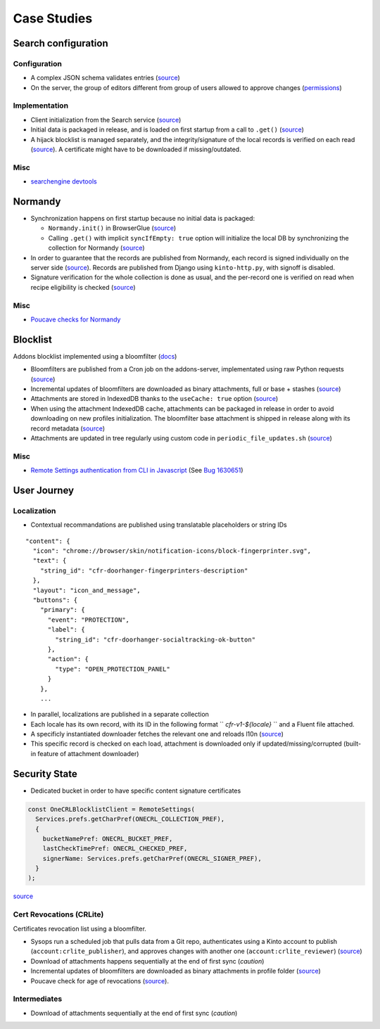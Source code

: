 .. _case-studies:

Case Studies
============

Search configuration
--------------------

Configuration
'''''''''''''

* A complex JSON schema validates entries (`source <https://searchfox.org/mozilla-central/rev/8a4aa0c699d9ec281d1f576c9be1c6c1f289e4e7/toolkit/components/search/schema/Readme.txt>`_)

* On the server, the group of editors different from group of users allowed to approve changes (`permissions <https://github.com/mozilla-services/remote-settings-permissions/blob/master/kinto.prod.yaml#L2560-L2565>`_)


Implementation
''''''''''''''

* Client initialization from the Search service (`source <https://searchfox.org/mozilla-central/rev/8a4aa0c699d9ec281d1f576c9be1c6c1f289e4e7/toolkit/components/search/components.conf#11-17>`_)

* Initial data is packaged in release, and is loaded on first startup from a call to ``.get()`` (`source <https://searchfox.org/mozilla-central/rev/8a4aa0c699d9ec281d1f576c9be1c6c1f289e4e7/toolkit/components/search/SearchService.jsm#2840-2851>`_)

* A hijack blocklist is managed separately, and the integrity/signature of the local records is verified on each read (`source <https://searchfox.org/mozilla-central/rev/8a4aa0c699d9ec281d1f576c9be1c6c1f289e4e7/toolkit/modules/IgnoreLists.jsm#74-78>`_). A certificate might have to be downloaded if missing/outdated.


Misc
''''

* `searchengine devtools <https://github.com/mozilla-extensions/searchengine-devtools/>`_


Normandy
--------

* Synchronization happens on first startup because no initial data is packaged:

  - ``Normandy.init()`` in BrowserGlue (`source <https://searchfox.org/mozilla-central/rev/0db73daa4b03ce7513a7dd5f31109143dc3b149e/browser/components/BrowserGlue.jsm#1359-1361>`_)
  - Calling ``.get()`` with implicit ``syncIfEmpty: true`` option will initialize the local DB by synchronizing the collection  for Normandy (`source <https://searchfox.org/mozilla-central/rev/8a4aa0c699d9ec281d1f576c9be1c6c1f289e4e7/toolkit/components/normandy/lib/RecipeRunner.jsm#319-326>`_)

* In order to guarantee that the records are published from Normandy, each record is signed individually on the server side (`source <https://github.com/mozilla/normandy/blob/526eaeb4a5d4e28fd4266e0191557150120d37e7/normandy/recipes/exports.py#L15-L33>`_). Records are published from Django using ``kinto-http.py``, with signoff is disabled.

* Signature verification for the whole collection is done as usual, and the per-record one is verified on read when recipe eligibility is checked (`source <https://searchfox.org/mozilla-central/rev/8a4aa0c699d9ec281d1f576c9be1c6c1f289e4e7/toolkit/components/normandy/lib/RecipeRunner.jsm#519-524>`_)


Misc
''''

* `Poucave checks for Normandy <https://github.com/mozilla-services/poucave/tree/v1.32.0/checks/normandy>`_


Blocklist
---------

Addons blocklist implemented using a bloomfilter (`docs <https://github.com/mozilla/addons-server/blob/ac50305b57a67c0e6ccb1ba121f223b007ccba15/docs/topics/blocklist.rst#bloomfilter-records>`_)

* Bloomfilters are published from a Cron job on the addons-server, implementated using raw Python requests (`source <https://github.com/mozilla/addons-server/blob/d94705157627e0ed4b526fd1c9af5dfe7b7d362b/src/olympia/lib/remote_settings.py#L92-L120>`_)

* Incremental updates of bloomfilters are downloaded as binary attachments, full or base + stashes (`source <https://searchfox.org/mozilla-central/rev/8a4aa0c699d9ec281d1f576c9be1c6c1f289e4e7/toolkit/mozapps/extensions/Blocklist.jsm#1423-1456>`_)

* Attachments are stored in IndexedDB thanks to the ``useCache: true`` option (`source <https://searchfox.org/mozilla-central/rev/8a4aa0c699d9ec281d1f576c9be1c6c1f289e4e7/toolkit/mozapps/extensions/Blocklist.jsm#1382-1390>`_)

* When using the attachment IndexedDB cache, attachments can be packaged in release in order to avoid downloading on new profiles initialization. The bloomfilter base attachment is shipped in release along with its record metadata (`source <https://searchfox.org/mozilla-central/rev/8a4aa0c699d9ec281d1f576c9be1c6c1f289e4e7/services/settings/dumps/blocklists/addons-bloomfilters/addons-mlbf.bin.meta.json>`_)

* Attachments are updated in tree regularly using custom code in ``periodic_file_updates.sh`` (`source <https://searchfox.org/mozilla-central/rev/8a4aa0c699d9ec281d1f576c9be1c6c1f289e4e7/taskcluster/docker/periodic-updates/scripts/periodic_file_updates.sh#309-319>`_)

Misc
''''

* `Remote Settings authentication from CLI in Javascript <https://github.com/kewisch/mozblocklist/blob/6d7e0d1be9877dd9a40e7c02c4aba008b8412eee/src/kinto-client.js#L68-L128>`_ (See `Bug 1630651 <https://bugzilla.mozilla.org/show_bug.cgi?id=1630651>`_)


User Journey
------------

Localization
''''''''''''

* Contextual recommandations are published using translatable placeholders or string IDs

::

    "content": {
      "icon": "chrome://browser/skin/notification-icons/block-fingerprinter.svg",
      "text": {
        "string_id": "cfr-doorhanger-fingerprinters-description"
      },
      "layout": "icon_and_message",
      "buttons": {
        "primary": {
          "event": "PROTECTION",
          "label": {
            "string_id": "cfr-doorhanger-socialtracking-ok-button"
          },
          "action": {
            "type": "OPEN_PROTECTION_PANEL"
          }
        },
        ...


* In parallel, localizations are published in a separate collection
* Each locale has its own record, with its ID in the following format `` `cfr-v1-${locale}` `` and a Fluent file attached.
* A specificly instantiated downloader fetches the relevant one and reloads l10n (`source <https://searchfox.org/mozilla-central/rev/8a4aa0c699d9ec281d1f576c9be1c6c1f289e4e7/browser/components/newtab/lib/ASRouter.jsm#302-320>`_)
* This specific record is checked on each load, attachment is downloaded only if updated/missing/corrupted (built-in feature of attachment downloader)


Security State
--------------

* Dedicated bucket in order to have specific content signature certificates

.. code:: javascript

    const OneCRLBlocklistClient = RemoteSettings(
      Services.prefs.getCharPref(ONECRL_COLLECTION_PREF),
      {
        bucketNamePref: ONECRL_BUCKET_PREF,
        lastCheckTimePref: ONECRL_CHECKED_PREF,
        signerName: Services.prefs.getCharPref(ONECRL_SIGNER_PREF),
      }
    );

`source <https://searchfox.org/mozilla-central/rev/8a4aa0c699d9ec281d1f576c9be1c6c1f289e4e7/security/manager/ssl/RemoteSecuritySettings.jsm#325-364>`_


Cert Revocations (CRLite)
'''''''''''''''''''''''''

Certificates revocation list using a bloomfilter.

* Sysops run a scheduled job that pulls data from a Git repo, authenticates using a Kinto account to publish (``account:crlite_publisher``), and approves changes with another one (``account:crlite_reviewer``) (`source <https://github.com/mozilla/crlite/blob/dddf2e9feb149f070fdb3985881cc605b11bb7fe/moz_kinto_publisher/main.py#L279-L340>`_)

* Download of attachments happens sequentially at the end of first sync (*caution*)

* Incremental updates of bloomfilters are downloaded as binary attachments in profile folder (`source <https://searchfox.org/mozilla-central/rev/8a4aa0c699d9ec281d1f576c9be1c6c1f289e4e7/security/manager/ssl/RemoteSecuritySettings.jsm#724-853>`_)

* Poucave check for age of revocations (`source <https://github.com/mozilla-services/poucave/blob/0e695c1b7b0f54c8e486f3e7c22eab772173c081/checks/remotesettings/crlite_filter_age.py>`_).


Intermediates
'''''''''''''

* Download of attachments sequentially at the end of first sync (*caution*)

